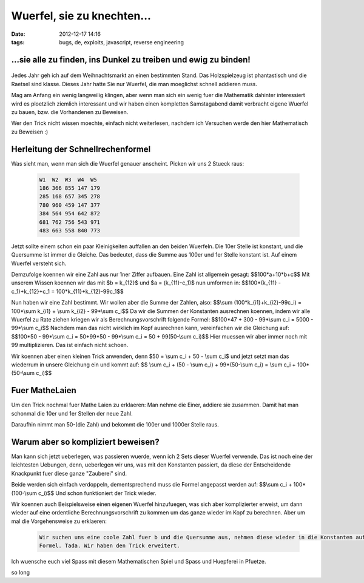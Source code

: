 Wuerfel, sie zu knechten...
###########################
:date: 2012-12-17 14:16
:tags: bugs, de, exploits, javascript, reverse engineering


.. container:: float-left

    .. figure:: http://images.hoeja.de/blog/schnellrechenwuerfel.jpg
        :height: 200px
        :alt: Schnellrechenwuerfel

...sie alle zu finden, ins Dunkel zu treiben und ewig zu binden!
----------------------------------------------------------------

.. container:: clear

    .. figure:: http://images.hoeja.de/blog/1x1.png


Jedes Jahr geh ich auf dem Weihnachtsmarkt an einen bestimmten Stand. Das Holzspielzeug ist
phantastisch und die Raetsel sind klasse. Dieses Jahr hatte Sie nur Wuerfel, die man moeglichst
schnell addieren muss.

Mag am Anfang ein wenig langweilig klingen, aber wenn man sich ein wenig fuer die Mathematik
dahinter interessiert wird es ploetzlich ziemlich interessant und wir haben einen kompletten
Samstagabend damit verbracht eigene Wuerfel zu bauen, bzw. die Vorhandenen zu Beweisen.

Wer den Trick nicht wissen moechte, einfach nicht weiterlesen, nachdem ich Versuchen werde den hier 
Mathematisch zu Beweisen :)

Herleitung der Schnellrechenformel
----------------------------------

Was sieht man, wenn man sich die Wuerfel genauer anscheint. Picken wir uns 2 Stueck raus:

 .. code-block :: plain

    W1  W2  W3  W4  W5
    186 366 855 147 179
    285 168 657 345 278
    780 960 459 147 377
    384 564 954 642 872
    681 762 756 543 971
    483 663 558 840 773

Jetzt sollte einem schon ein paar Kleinigkeiten auffallen an den beiden Wuerfeln.
Die 10er Stelle ist konstant, und die Quersumme ist immer die Gleiche. Das bedeutet, dass 
die Summe aus 100er und 1er Stelle konstant ist. Auf einem Wuerfel versteht sich.

Demzufolge koennen wir eine Zahl aus nur 1ner Ziffer aufbauen.
Eine Zahl ist allgemein gesagt: $$100*a+10*b+c$$
Mit unserem Wissen koennen wir das mit $b = k_{12}$ und $a = (k_{11}-c_1)$ nun umformen in: 
$$100*(k_{11} - c_1)+k_{12}+c_1 = 100*k_{11}+k_{12}-99c_1$$

Nun haben wir eine Zahl bestimmt. Wir wollen aber die Summe der Zahlen, also:
$$\\sum (100*k_{i1}+k_{i2}-99c_i) = 100*\\sum k_{i1} + \\sum k_{i2} - 99*\\sum c_i$$
Da wir die Summen der Konstanten ausrechnen koennen, indem wir alle Wuerfel zu Rate ziehen kriegen wir als
Berechnungsvorschrift folgende Formel:
$$100*47 + 300 - 99*\\sum c_i = 5000 - 99*\\sum c_i$$
Nachdem man das nicht wirklich im Kopf ausrechnen kann, vereinfachen wir die Gleichung auf:
$$100*50 - 99*\\sum c_i = 50+99*50 - 99*\\sum c_i = 50 + 99(50-\\sum c_i)$$
Hier muessen wir aber immer noch mit 99 multiplizieren. Das ist einfach nicht schoen.

Wir koennen aber einen kleinen Trick anwenden, denn $50 = \\sum c_i + 50 - \\sum c_i$ und jetzt
setzt man das wiederrum in unsere Gleichung ein und kommt auf:
$$ \\sum c_i + (50 - \\sum c_i) + 99*(50-\\sum c_i) = \\sum c_i + 100*(50-\\sum c_i)$$

Fuer MatheLaien
---------------

Um den Trick nochmal fuer Mathe Laien zu erklaeren: Man nehme die Einer, addiere sie zusammen. Damit hat man
schonmal die 10er und 1er Stellen der neue Zahl. 

Daraufhin nimmt man 50-(die Zahl) und bekommt die 100er und 1000er Stelle raus.


Warum aber so kompliziert beweisen?
-----------------------------------

Man kann sich jetzt ueberlegen, was passieren wuerde, wenn ich 2 Sets dieser Wuerfel verwende.
Das ist noch eine der leichtesten Uebungen, denn, ueberlegen wir uns, was mit den Konstanten passiert, da diese
der Entscheidende Knackpunkt fuer diese ganze "Zauberei" sind.

Beide werden sich einfach verdoppeln, dementsprechend muss die Formel angepasst werden auf:
$$\\sum c_i + 100*(100-\\sum c_i)$$
Und schon funktioniert der Trick wieder.

Wir koennen auch Beispielsweise einen eigenen Wuerfel hinzufuegen, was sich aber komplizierter erweist, um dann wieder auf eine
ordentliche Berechnungsvorschrift zu kommen um das ganze wieder im Kopf zu berechnen.
Aber um mal die Vorgehensweise zu erklaeren:

 .. code-block :: plain

    Wir suchen uns eine coole Zahl fuer b und die Quersumme aus, nehmen diese wieder in die Konstanten auf und berechnen unsere neue
    Formel. Tada. Wir haben den Trick erweitert.

Ich wuensche euch viel Spass mit diesem Mathematischen Spiel und Spass und Huepferei in Pfuetze.

so long


.. |wuerfel| image:: http://images.hoeja.de/blog/schnellrechenwuerfel.jpg

